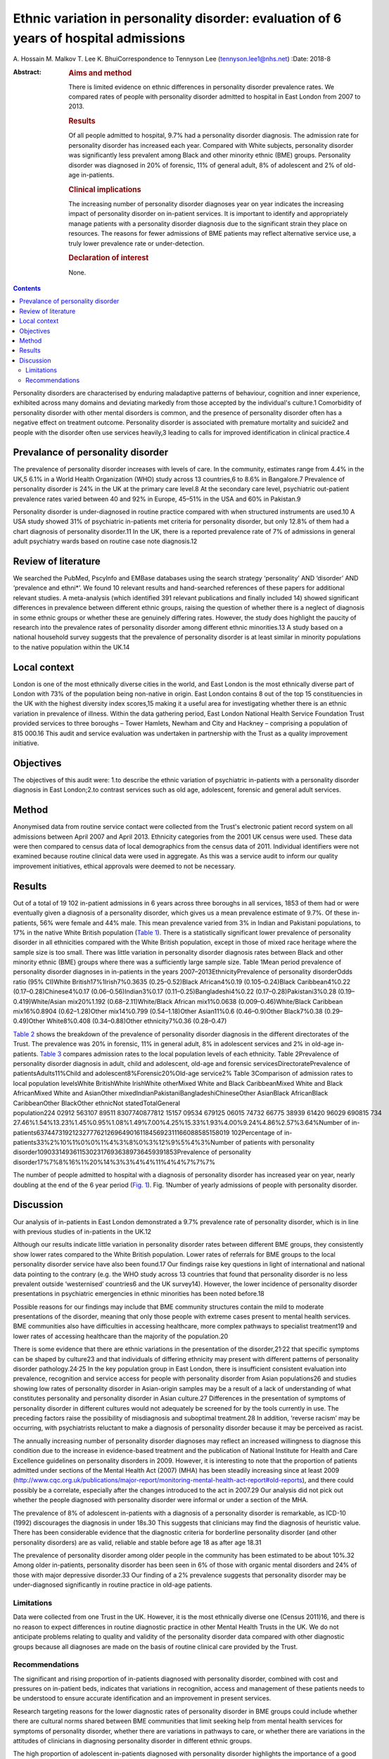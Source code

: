 ======================================================================================
Ethnic variation in personality disorder: evaluation of 6 years of hospital admissions
======================================================================================



A. Hossain
M. Malkov
T. Lee
K. BhuiCorrespondence to Tennyson Lee (tennyson.lee1@nhs.net)
:Date: 2018-8

:Abstract:
   .. rubric:: Aims and method
      :name: sec_a1

   There is limited evidence on ethnic differences in personality
   disorder prevalence rates. We compared rates of people with
   personality disorder admitted to hospital in East London from 2007 to
   2013.

   .. rubric:: Results
      :name: sec_a2

   Of all people admitted to hospital, 9.7% had a personality disorder
   diagnosis. The admission rate for personality disorder has increased
   each year. Compared with White subjects, personality disorder was
   significantly less prevalent among Black and other minority ethnic
   (BME) groups. Personality disorder was diagnosed in 20% of forensic,
   11% of general adult, 8% of adolescent and 2% of old-age in-patients.

   .. rubric:: Clinical implications
      :name: sec_a3

   The increasing number of personality disorder diagnoses year on year
   indicates the increasing impact of personality disorder on in-patient
   services. It is important to identify and appropriately manage
   patients with a personality disorder diagnosis due to the significant
   strain they place on resources. The reasons for fewer admissions of
   BME patients may reflect alternative service use, a truly lower
   prevalence rate or under-detection.

   .. rubric:: Declaration of interest
      :name: sec_a4

   None.


.. contents::
   :depth: 3
..

Personality disorders are characterised by enduring maladaptive patterns
of behaviour, cognition and inner experience, exhibited across many
domains and deviating markedly from those accepted by the individual's
culture.1 Comorbidity of personality disorder with other mental
disorders is common, and the presence of personality disorder often has
a negative effect on treatment outcome. Personality disorder is
associated with premature mortality and suicide2 and people with the
disorder often use services heavily,3 leading to calls for improved
identification in clinical practice.4

.. _sec2-1a:

Prevalance of personality disorder
==================================

The prevalence of personality disorder increases with levels of care. In
the community, estimates range from 4.4% in the UK,5 6.1% in a World
Health Organization (WHO) study across 13 countries,6 to 8.6% in
Bangalore.7 Prevalence of personality disorder is 24% in the UK at the
primary care level.8 At the secondary care level, psychiatric
out-patient prevalence rates varied between 40 and 92% in Europe, 45–51%
in the USA and 60% in Pakistan.9

Personality disorder is under-diagnosed in routine practice compared
with when structured instruments are used.10 A USA study showed 31% of
psychiatric in-patients met criteria for personality disorder, but only
12.8% of them had a chart diagnosis of personality disorder.11 In the
UK, there is a reported prevalence rate of 7% of admissions in general
adult psychiatry wards based on routine case note diagnosis.12

.. _sec2-1b:

Review of literature
====================

We searched the PubMed, PscyInfo and EMBase databases using the search
strategy ‘personality’ AND ‘disorder’ AND ‘prevalence and ethni*’. We
found 10 relevant results and hand-searched references of these papers
for additional relevant studies. A meta-analysis (which identified 391
relevant publications and finally included 14) showed significant
differences in prevalence between different ethnic groups, raising the
question of whether there is a neglect of diagnosis in some ethnic
groups or whether these are genuinely differing rates. However, the
study does highlight the paucity of research into the prevalence rates
of personality disorder among different ethnic minorities.13 A study
based on a national household survey suggests that the prevalence of
personality disorder is at least similar in minority populations to the
native population within the UK.14

.. _sec2-1c:

Local context
=============

London is one of the most ethnically diverse cities in the world, and
East London is the most ethnically diverse part of London with 73% of
the population being non-native in origin. East London contains 8 out of
the top 15 constituencies in the UK with the highest diversity index
scores,15 making it a useful area for investigating whether there is an
ethnic variation in prevalence of illness. Within the data gathering
period, East London National Health Service Foundation Trust provided
services to three boroughs – Tower Hamlets, Newham and City and Hackney
– comprising a population of 815 000.16 This audit and service
evaluation was undertaken in partnership with the Trust as a quality
improvement initiative.

.. _sec1-1:

Objectives
==========

The objectives of this audit were: 1.to describe the ethnic variation of
psychiatric in-patients with a personality disorder diagnosis in East
London;2.to contrast services such as old age, adolescent, forensic and
general adult services.

.. _sec2:

Method
======

Anonymised data from routine service contact were collected from the
Trust's electronic patient record system on all admissions between April
2007 and April 2013. Ethnicity categories from the 2001 UK census were
used. These data were then compared to census data of local demographics
from the census data of 2011. Individual identifiers were not examined
because routine clinical data were used in aggregate. As this was a
service audit to inform our quality improvement initiatives, ethical
approvals were deemed to not be necessary.

.. _sec3:

Results
=======

Out of a total of 19 102 in-patient admissions in 6 years across three
boroughs in all services, 1853 of them had or were eventually given a
diagnosis of a personality disorder, which gives us a mean prevalence
estimate of 9.7%. Of these in-patients, 56% were female and 44% male.
This mean prevalence varied from 3% in Indian and Pakistani populations,
to 17% in the native White British population (`Table 1 <#tab01>`__).
There is a statistically significant lower prevalence of personality
disorder in all ethnicities compared with the White British population,
except in those of mixed race heritage where the sample size is too
small. There was little variation in personality disorder diagnosis
rates between Black and other minority ethnic (BME) groups where there
was a sufficiently large sample size. Table 1Mean period prevalence of
personality disorder diagnoses in in-patients in the years
2007–2013EthnicityPrevalence of personality disorderOdds ratio (95%
CI)White British17%1Irish7%0.3635 (0.25–0.52)Black African4%0.19
(0.105–0.24)Black Caribbean4%0.22 (0.17–0.28)Chinese4%0.17
(0.06–0.56)Indian3%0.17 (0.11–0.25)Bangladeshi4%0.22
(0.17–0.28)Pakistani3%0.28 (0.19–0.419)White/Asian mix20%1.192
(0.68–2.11)White/Black African mix1%0.0638 (0.009–0.46)White/Black
Caribbean mix16%0.8904 (0.62–1.28)Other mix14%0.799 (0.54–1.18)Other
Asian11%0.6 (0.46–0.9)Other Black7%0.38 (0.29–0.49)Other White8%0.408
(0.34–0.88)Other ethnicity7%0.36 (0.28–0.47)

`Table 2 <#tab02>`__ shows the breakdown of the prevalence of
personality disorder diagnosis in the different directorates of the
Trust. The prevalence was 20% in forensic, 11% in general adult, 8% in
adolescent services and 2% in old-age in-patients. `Table 3 <#tab03>`__
compares admission rates to the local population levels of each
ethnicity. Table 2Prevalence of personality disorder diagnosis in adult,
child and adolescent, old-age and forensic servicesDirectoratePrevalence
of patientsAdults11%Child and adolescent8%Forensic20%Old-age service2%
Table 3Comparison of admission rates to local population levelsWhite
BritishWhite IrishWhite otherMixed White and Black CaribbeanMixed White
and Black AfricanMixed White and AsianOther
mixedIndianPakistaniBangladeshiChineseOther AsianBlack AfricanBlack
CaribbeanOther BlackOther ethnicNot statedTotalGeneral
population224 02912 563107 89511 8307740877812 15157 09534 679125 06015 74732 66775 38939 61420 96029 690815 734
27.46%1.54%13.23%1.45%0.95%1.08%1.49%7.00%4.25%15.33%1.93%4.00%9.24%4.86%2.57%3.64%Number
of
in-patients6374473192123277762126964901611845692311166088585158019 102Percentage
of in-patients33%2%10%1%0%0%1%4%3%8%0%3%12%9%5%4%3%Number of patients
with personality
disorder109033149361153023176936389736459391853Prevalence of personality
disorder17%7%8%16%1%20%14%3%3%4%4%11%4%4%7%7%7%

The number of people admitted to hospital with a diagnosis of
personality disorder has increased year on year, nearly doubling at the
end of the 6 year period (`Fig. 1 <#fig01>`__). Fig. 1Number of yearly
admissions of people with personality disorder.

.. _sec4:

Discussion
==========

Our analysis of in-patients in East London demonstrated a 9.7%
prevalence rate of personality disorder, which is in line with previous
studies of in-patients in the UK.12

Although our results indicate little variation in personality disorder
rates between different BME groups, they consistently show lower rates
compared to the White British population. Lower rates of referrals for
BME groups to the local personality disorder service have also been
found.17 Our findings raise key questions in light of international and
national data pointing to the contrary (e.g. the WHO study across 13
countries that found that personality disorder is no less prevalent
outside ‘westernised’ countries6 and the UK survey14). However, the
lower incidence of personality disorder presentations in psychiatric
emergencies in ethnic minorities has been noted before.18

Possible reasons for our findings may include that BME community
structures contain the mild to moderate presentations of the disorder,
meaning that only those people with extreme cases present to mental
health services. BME communities also have difficulties in accessing
healthcare, more complex pathways to specialist treatment19 and lower
rates of accessing healthcare than the majority of the population.20

There is some evidence that there are ethnic variations in the
presentation of the disorder,21\ :sup:`,`\ 22 that specific symptoms can
be shaped by culture23 and that individuals of differing ethnicity may
present with different patterns of personality disorder
pathology.24\ :sup:`,`\ 25 In the key population group in East London,
there is insufficient consistent evaluation into prevalence, recognition
and service access for people with personality disorder from Asian
populations26 and studies showing low rates of personality disorder in
Asian-origin samples may be a result of a lack of understanding of what
constitutes personality and personality disorder in Asian culture.27
Differences in the presentation of symptoms of personality disorder in
different cultures would not adequately be screened for by the tools
currently in use. The preceding factors raise the possibility of
misdiagnosis and suboptimal treatment.28 In addition, ‘reverse racism’
may be occurring, with psychiatrists reluctant to make a diagnosis of
personality disorder because it may be perceived as racist.

The annually increasing number of personality disorder diagnoses may
reflect an increased willingness to diagnose this condition due to the
increase in evidence-based treatment and the publication of National
Institute for Health and Care Excellence guidelines on personality
disorders in 2009. However, it is interesting to note that the
proportion of patients admitted under sections of the Mental Health Act
(2007) (MHA) has been steadily increasing since at least 2009
(http://www.cqc.org.uk/publications/major-report/monitoring-mental-health-act-report#old-reports),
and there could possibly be a correlate, especially after the changes
introduced to the act in 2007.29 Our analysis did not pick out whether
the people diagnosed with personality disorder were informal or under a
section of the MHA.

The prevalence of 8% of adolescent in-patients with a diagnosis of a
personality disorder is remarkable, as ICD-10 (1992) discourages the
diagnosis in under 18s.30 This suggests that clinicians may find the
diagnosis of heuristic value. There has been considerable evidence that
the diagnostic criteria for borderline personality disorder (and other
personality disorders) are as valid, reliable and stable before age 18
as after age 18.31

The prevalence of personality disorder among older people in the
community has been estimated to be about 10%.32 Among older in-patients,
personality disorder has been seen in 6% of those with organic mental
disorders and 24% of those with major depressive disorder.33 Our finding
of a 2% prevalence suggests that personality disorder may be
under-diagnosed significantly in routine practice in old-age patients.

.. _sec4-1:

Limitations
-----------

Data were collected from one Trust in the UK. However, it is the most
ethnically diverse one (Census 2011)16, and there is no reason to expect
differences in routine diagnostic practice in other Mental Health Trusts
in the UK. We do not anticipate problems relating to quality and
validity of the personality disorder data compared with other diagnostic
groups because all diagnoses are made on the basis of routine clinical
care provided by the Trust.

.. _sec4-2:

Recommendations
---------------

The significant and rising proportion of in-patients diagnosed with
personality disorder, combined with cost and pressures on in-patient
beds, indicates that variations in recognition, access and management of
these patients needs to be understood to ensure accurate identification
and an improvement in present services.

Research targeting reasons for the lower diagnostic rates of personality
disorder in BME groups could include whether there are cultural norms
shared between BME communities that limit seeking help from mental
health services for symptoms of personality disorder, whether there are
variations in pathways to care, or whether there are variations in the
attitudes of clinicians in diagnosing personality disorder in different
ethnic groups.

The high proportion of adolescent in-patients diagnosed with personality
disorder highlights the importance of a good transition from Child and
Adolescent Mental Health Services to adult services, especially given
difficulties these patients have with attachment. The ongoing presence
of personality disorder in old-age services indicates the need for
expertise in detecting and managing this diagnosis in these services, as
these patients may represent the most difficult of personality disorder
presentations in terms of not having ‘burnt out’ as is often expected.

There is a role for well-designed databases that lend themselves to
ongoing analyses of routinely collected clinical data reflecting real
service activity. All our results and inferences were obtained from such
data, which provides us a low-cost opportunity for comparison over time
and in different regions.34 These data inform our quality improvement
actions to improve clinical skills in assessment and management of
personality disorder, and to better understand the needs of adolescents
and elderly people with personality disorder.

We thank the staff at the Information Department of the East London
National Health Service Foundation Trust for their excellent help in
routine data retrieval. A poster presentation of preliminary results was
presented at the 3rd World Congress of Cultural Psychiatry in London on
9–11 Mar 2012.

**A. Hossain**, MRCPsych, Consultant Psychiatrist, North East London
National Health Service Foundation Trust, UK; **M. Malkov**, MRCPsych,
ST5 CAMHS Specialty Spr, Tavistock and Portman NHS Foundation Trust, UK;
**T. Lee**, FFCH, MRCPsych, Consultant Psychiatrist in Psychotherapy,
Deancross Personality Disorder Service, East London National Health
Service Foundation Trust, UK; **K. Bhui**, MD, FRCPsych, Professor of
Cultural Psychiatry and Epidemiology, Queen Mary University of London
and Honorary Consultant Psychiatrist, East London National Health
Service Foundation Trust, UK.
